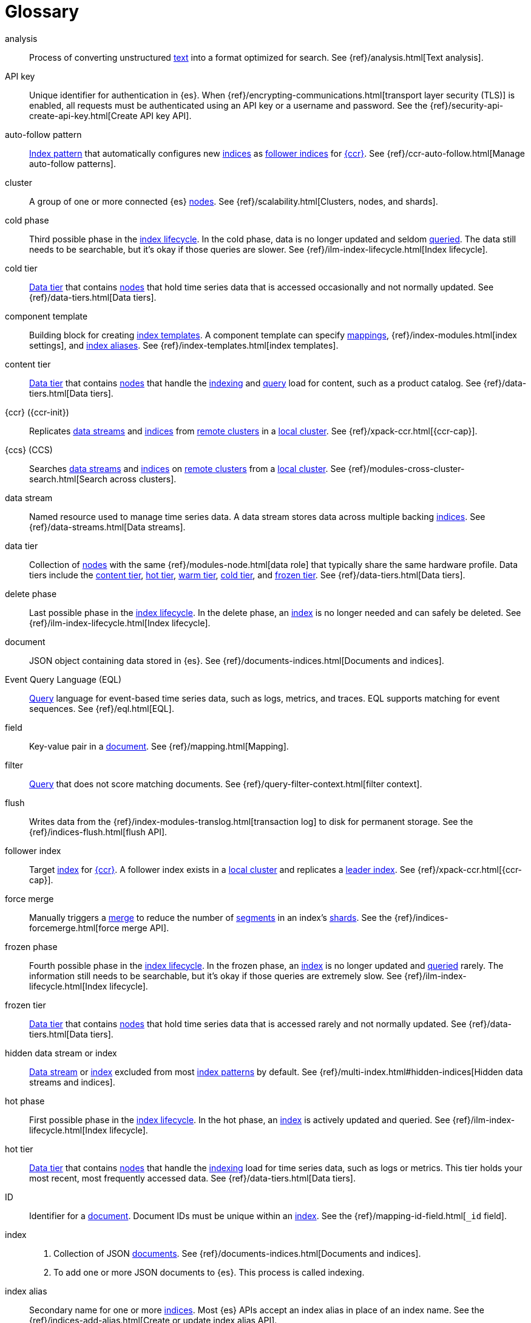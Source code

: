 ////
============
IMPORTANT
Add new terms to the Stack Docs glossary:
https://github.com/elastic/stack-docs/tree/master/docs/en/glossary
============
////

[glossary]
[[glossary]]
= Glossary

[glossary]
[[glossary-analysis]] analysis::
// tag::analysis-def[]
Process of converting unstructured <<glossary-text,text>> into a format
optimized for search. See {ref}/analysis.html[Text analysis].
// end::analysis-def[]

[[glossary-api-key]] API key::
// tag::api-key-def[]
Unique identifier for authentication in {es}. When
{ref}/encrypting-communications.html[transport layer security (TLS)] is enabled,
all requests must be authenticated using an API key or a username and password.
See the {ref}/security-api-create-api-key.html[Create API key API].
// end::api-key-def[]

[[glossary-auto-follow-pattern]] auto-follow pattern::
// tag::auto-follow-pattern-def[]
<<glossary-index-pattern,Index pattern>> that automatically configures new
<<glossary-index,indices>> as <<glossary-follower-index,follower indices>> for
<<glossary-ccr,{ccr}>>. See {ref}/ccr-auto-follow.html[Manage auto-follow
patterns].
// end::auto-follow-pattern-def[]

[[glossary-cluster]] cluster::
// tag::cluster-def[]
A group of one or more connected {es} <<glossary-node,nodes>>. See
{ref}/scalability.html[Clusters, nodes, and shards].
// end::cluster-def[]

[[glossary-cold-phase]] cold phase::
// tag::cold-phase-def[]
Third possible phase in the <<glossary-index-lifecycle,index lifecycle>>. In the
cold phase, data is no longer updated and seldom <<glossary-query,queried>>. The
data still needs to be searchable, but it’s okay if those queries are slower.
See {ref}/ilm-index-lifecycle.html[Index lifecycle].
// end::cold-phase-def[]

[[glossary-cold-tier]] cold tier::
// tag::cold-tier-def[]
<<glossary-data-tier,Data tier>> that contains <<glossary-node,nodes>> that hold
time series data that is accessed occasionally and not normally updated. See
{ref}/data-tiers.html[Data tiers].
// end::cold-tier-def[]

[[glossary-component-template]] component template::
// tag::component-template-def[]
Building block for creating <<glossary-index-template,index templates>>. A
component template can specify <<glossary-mapping,mappings>>,
{ref}/index-modules.html[index settings], and <<glossary-index-alias,index
aliases>>. See {ref}/index-templates.html[index templates].
// end::component-template-def[]

[[glossary-content-tier]] content tier::
// tag::content-tier-def[]
<<glossary-data-tier,Data tier>> that contains <<glossary-node,nodes>> that
handle the <<glossary-index,indexing>> and <<glossary-query,query>> load for
content, such as a product catalog. See {ref}/data-tiers.html[Data tiers].
// end::content-tier-def[]

[[glossary-ccr]] {ccr} ({ccr-init})::
// tag::ccr-def[]
Replicates <<glossary-data-stream,data streams>> and <<glossary-index,indices>>
from <<glossary-remote-cluster,remote clusters>> in a
<<glossary-local-cluster,local cluster>>. See {ref}/xpack-ccr.html[{ccr-cap}].
// end::ccr-def[]

[[glossary-ccs]] {ccs} (CCS)::
// tag::ccs-def[]
Searches <<glossary-data-stream,data streams>> and <<glossary-index,indices>> on
<<glossary-remote-cluster,remote clusters>> from a
<<glossary-local-cluster,local cluster>>. See
{ref}/modules-cross-cluster-search.html[Search across clusters].
// end::ccs-def[]

[[glossary-data-stream]] data stream::
// tag::data-stream-def[]
Named resource used to manage time series data. A data stream stores data across
multiple backing <<glossary-index,indices>>. See {ref}/data-streams.html[Data
streams].
// end::data-stream-def[]

[[glossary-data-tier]] data tier::
// tag::data-tier-def[]
Collection of <<glossary-node,nodes>> with the same {ref}/modules-node.html[data
role] that typically share the same hardware profile. Data tiers include the
<<glossary-content-tier, content tier>>, <<glossary-hot-tier, hot tier>>,
<<glossary-warm-tier, warm tier>>, <<glossary-cold-tier, cold tier>>, and
<<glossary-frozen-tier,frozen tier>>. See {ref}/data-tiers.html[Data tiers].
// end::data-tier-def[]

[[glossary-delete-phase]] delete phase::
// tag::delete-phase-def[]
Last possible phase in the <<glossary-index-lifecycle,index lifecycle>>. In the
delete phase, an <<glossary-index,index>> is no longer needed and can safely be
deleted. See {ref}/ilm-index-lifecycle.html[Index lifecycle].
// end::delete-phase-def[]

[[glossary-document]] document::
// tag::document-def[]
JSON object containing data stored in {es}. See
{ref}/documents-indices.html[Documents and indices].
// end::document-def[]

[[glossary-eql]]
Event Query Language (EQL)::
// tag::eql-def[]
<<glossary-query,Query>> language for event-based time series data, such as
logs, metrics, and traces. EQL supports matching for event sequences. See
{ref}/eql.html[EQL].
// end::eql-def[]

[[glossary-field]] field::
// tag::field-def[]
Key-value pair in a <<glossary-document,document>>. See
{ref}/mapping.html[Mapping].
// end::field-def[]

[[glossary-filter]] filter::
// tag::filter-def[]
<<glossary-query,Query>> that does not score matching documents. See
{ref}/query-filter-context.html[filter context].
// end::filter-def[]

[[glossary-flush]] flush::
// tag::flush-def[]
Writes data from the {ref}/index-modules-translog.html[transaction log] to disk
for permanent storage. See the {ref}/indices-flush.html[flush API].
// end::flush-def[]

[[glossary-follower-index]] follower index::
// tag::follower-index-def[]
Target <<glossary-index,index>> for <<glossary-ccr,{ccr}>>. A follower index
exists in a <<glossary-local-cluster,local cluster>> and replicates a
<<glossary-leader-index,leader index>>. See {ref}/xpack-ccr.html[{ccr-cap}].
// end::follower-index-def[]

[[glossary-force-merge]] force merge::
// tag::force-merge-def[]
// tag::force-merge-def-short[]
Manually triggers a <<glossary-merge,merge>> to reduce the number of
<<glossary-segment,segments>> in an index's <<glossary-shard,shards>>.
// end::force-merge-def-short[]
See the {ref}/indices-forcemerge.html[force merge API].
// end::force-merge-def[]

[[glossary-frozen-phase]] frozen phase::
// tag::frozen-phase-def[]
Fourth possible phase in the <<glossary-index-lifecycle,index lifecycle>>. In
the frozen phase, an <<glossary-index,index>> is no longer updated and
<<glossary-query,queried>> rarely. The information still needs to be searchable,
but it’s okay if those queries are extremely slow. See
{ref}/ilm-index-lifecycle.html[Index lifecycle].
// end::frozen-phase-def[]

[[glossary-frozen-tier]] frozen tier::
// tag::frozen-tier-def[]
<<glossary-data-tier,Data tier>> that contains <<glossary-node,nodes>> that
hold time series data that is accessed rarely and not normally updated. See
{ref}/data-tiers.html[Data tiers].
// end::frozen-tier-def[]

[[glossary-hidden-index]] hidden data stream or index::
// tag::hidden-index-def[]
<<glossary-data-stream,Data stream>> or <<glossary-index,index>> excluded from
most <<glossary-index-pattern,index patterns>> by default. See
{ref}/multi-index.html#hidden-indices[Hidden data streams and indices].
// end::hidden-index-def[]

[[glossary-hot-phase]] hot phase::
// tag::hot-phase-def[]
First possible phase in the <<glossary-index-lifecycle,index lifecycle>>. In
the hot phase, an <<glossary-index,index>> is actively updated and queried. See
{ref}/ilm-index-lifecycle.html[Index lifecycle].
// end::hot-phase-def[]

[[glossary-hot-tier]] hot tier::
// tag::hot-tier-def[]
<<glossary-data-tier,Data tier>> that contains <<glossary-node,nodes>> that
handle the <<glossary-index,indexing>> load for time series data, such as logs or
metrics. This tier holds your most recent, most frequently accessed data. See
{ref}/data-tiers.html[Data tiers].
// end::hot-tier-def[]

[[glossary-id]] ID::
// tag::id-def[]
Identifier for a <<glossary-document,document>>. Document IDs must be unique
within an <<glossary-index,index>>. See the {ref}/mapping-id-field.html[`_id`
field].
// end::id-def[]

[[glossary-index]] index::
// tag::index-def[]
. Collection of JSON <<glossary-document,documents>>. See
{ref}/documents-indices.html[Documents and indices].

. To add one or more JSON documents to {es}. This process is called indexing.
// end::index-def[]

[[glossary-index-alias]] index alias::
// tag::index-alias-def[]
Secondary name for one or more <<glossary-index,indices>>. Most {es} APIs accept
an index alias in place of an index name. See the
{ref}/indices-add-alias.html[Create or update index alias API].
// end::index-alias-def[]

[[glossary-index-lifecycle]] index lifecycle::
// tag::index-lifecycle-def[]
Five phases an <<glossary-index,index>> can transition through:
<<glossary-hot-phase,hot>>, <<glossary-warm-phase,warm>>,
<<glossary-cold-phase,cold>>, <<glossary-frozen-phase,frozen>>,
and <<glossary-delete-phase,delete>>. See {ref}/ilm-policy-definition.html[Index
lifecycle].
// end::index-lifecycle-def[]

[[glossary-index-lifecycle-policy]] index lifecycle policy::
// tag::index-lifecycle-policy-def[]
Specifies how an <<glossary-index,index>> moves between phases in the
<<glossary-index-lifecycle,index lifecycle>> and what actions to perform during
each phase. See {ref}/ilm-policy-definition.html[Index lifecycle].
// end::index-lifecycle-policy-def[]

[[glossary-index-pattern]] index pattern::
// tag::index-pattern-def[]
String containing a wildcard (`*`) pattern that can match multiple
<<glossary-data-stream,data streams>>, <<glossary-index,indices>>, or
<<glossary-index-alias,index aliases>>. See {ref}/multi-index.html[Multi-target
syntax].
// end::index-pattern-def[]

[[glossary-index-template]] index template::
// tag::index-template-def[]
Automatically configures the <<glossary-mapping,mappings>>,
{ref}/index-modules.html[index settings], and <<glossary-index-alias,aliases>>
of new <<glossary-index,indices>> that match its <<glossary-index-pattern,index
pattern>>. You can also use index templates to create
<<glossary-data-stream,data streams>>. See {ref}/index-templates.html[Index
templates].
// end::index-template-def[]

[[glossary-leader-index]] leader index::
// tag::leader-index-def[]
Source <<glossary-index,index>> for <<glossary-ccr,{ccr}>>. A leader index
exists on a <<glossary-remote-cluster,remote cluster>> and is replicated to
<<glossary-follower-index,follower indices>>. See
{ref}/xpack-ccr.html[{ccr-cap}].
// end::leader-index-def[]

[[glossary-local-cluster]] local cluster::
// tag::local-cluster-def[]
<<glossary-cluster,Cluster>> that pulls data from a
<<glossary-remote-cluster,remote cluster>> in <<glossary-ccs,{ccs}>> or
<<glossary-ccr,{ccr}>>. See {ref}/modules-remote-clusters.html[Remote clusters].
// end::local-cluster-def[]

[[glossary-mapping]] mapping::
// tag::mapping-def[]
Defines how a <<glossary-document,document>>, its <<glossary-field,fields>>, and
its metadata are stored in {es}. Similar to a schema definition. See
{ref}/mapping.html[Mapping].
// end::mapping-def[]

[[glossary-merge]] merge::
// tag::merge-def[]
Process of combining a <<glossary-shard,shard>>'s smaller Lucene
<<glossary-segment,segments>> into a larger one. {es} manages merges
automatically.
// end::merge-def[]

[[glossary-node]] node::
// tag::node-def[]
A single {es} server. One or more nodes can form a <<glossary-cluster,cluster>>.
See {ref}/scalability.html[Clusters, nodes, and shards].
// end::node-def[]

[[glossary-primary-shard]] primary shard::
// tag::primary-shard-def[]
Lucene instance containing some or all data for an <<glossary-index,index>>.
When you index a <<glossary-document,document>>, {es} adds the document to
primary shards before <<glossary-replica-shard,replica shards>>. See
{ref}/scalability.html[Clusters, nodes, and shards].
// end::primary-shard-def[]

[[glossary-query]] query::
// tag::query-def[]
Request for information about your data. You can think of a query as a
question, written in a way {es} understands. See
{ref}/search-your-data.html[Search your data].
// end::query-def[]

[[glossary-recovery]] recovery::
// tag::recovery-def[]
Process of syncing a <<glossary-replica-shard,replica shard>> from a
<<glossary-primary-shard,primary shard>>. Upon completion, the replica shard is
available for searches. See the {ref}/indices-recovery.html[index recovery API].
// end::recovery-def[]

[[glossary-reindex]] reindex::
// tag::reindex-def[]
Copies documents from a source to a destination. The source and destination can
be a <<glossary-data-stream,data stream>>, <<glossary-index,index>>, or
<<glossary-index-alias,index alias>>. See the {ref}/docs-reindex.html[Reindex
API].
// end::reindex-def[]

[[glossary-remote-cluster]] remote cluster::
// tag::remote-cluster-def[]
A separate <<glossary-cluster,cluster>>, often in a different data center or
locale, that contains <<glossary-index,indices>> that can be replicated or
searched by the <<glossary-local-cluster,local cluster>>. The connection to a
remote cluster is unidirectional. See {ref}/modules-remote-clusters.html[Remote
clusters].
// end::remote-cluster-def[]

[[glossary-replica-shard]] replica shard::
// tag::replica-shard-def[]
Copy of a <<glossary-primary-shard,primary shard>>. Replica shards can improve
search performance and resiliency by distributing data across multiple
<<glossary-node,nodes>>. See {ref}/scalability.html[Clusters, nodes, and
shards].
// end::replica-shard-def[]

[[glossary-rollover]] rollover::
// tag::rollover-def[]
// tag::rollover-def-short[]
Creates a new write index when the current one reaches a certain size, number of
docs, or age.
// end::rollover-def-short[]
A rollover can target a <<glossary-data-stream,data stream>> or an
<<glossary-index-alias,index alias>> with a write index.
// end::rollover-def[]

[[glossary-rollup]] rollup::
// tag::rollup-def[]
Summarizes high-granularity data into a more compressed format to maintain access
to historical data in a cost-effective way. See
{ref}/xpack-rollup.html[Roll up your data].
// end::rollup-def[]

[[glossary-rollup-index]] rollup index::
// tag::rollup-index-def[]
Special type of <<glossary-index,index>> for storing historical data at reduced
granularity. Documents are summarized and indexed into a rollup index by a
<<glossary-rollup-job,rollup job>>. See {ref}/xpack-rollup.html[Rolling up
historical data].
// end::rollup-index-def[]

[[glossary-rollup-job]] rollup job::
// tag::rollup-job-def[]
Background task that runs continuously to summarize documents in an
<<glossary-index,index>> and index the summaries into a separate rollup index.
The job configuration controls what data is rolled up and how often. See
{ref}/xpack-rollup.html[Rolling up historical data].
// end::rollup-job-def[]

[[glossary-routing]] routing::
// tag::routing-def[]
Process of sending and retrieving data from a specific
<<glossary-primary-shard,primary shard>>. {es} uses a hashed routing value to
choose this shard. You can provide a routing value in
<<glossary-index,indexing>> and search requests to take advantage of caching.
See the {ref}/mapping-routing-field.html[`_routing` field].
// end::routing-def[]

[[glossary-runtime-fields]] runtime field::
// tag::runtime-fields-def[]
<<glossary-field,Field>> that is evaluated at query time. You access runtime
fields from the search API like any other field, and {es} sees runtime fields no
differently. See {ref}/runtime.html[Runtime fields].
// end::runtime-fields-def[]

[[glossary-searchable-snapshot]] searchable snapshot::
// tag::searchable-snapshot-def[]
<<glossary-snapshot,Snapshot>> of an <<glossary-index,index>> mounted as a
<<glossary-searchable-snapshot-index,searchable snapshot index>>. You can search
this index like a regular index. See {ref}/searchable-snapshots.html[searchable
snapshots].
// end::searchable-snapshot-def[]

[[glossary-searchable-snapshot-index]] searchable snapshot index::
// tag::searchable-snapshot-index-def[]
<<glossary-index,Index>> whose data is stored in a
<<glossary-snapshot,snapshot>>. Searchable snapshot indices do not need
<<glossary-replica-shard,replica shards>> for resilience, since their data is
reliably stored outside the cluster. See
{ref}/searchable-snapshots.html[searchable snapshots].
// end::searchable-snapshot-index-def[]

[[glossary-segment]] segment::
// tag::segment-def[]
Data file in a <<glossary-shard,shard>>'s Lucene instance. {es} manages Lucene
segments automatically.
// end::segment-def[]

[[glossary-shard]] shard::
// tag::shard-def[]
Lucene instance containing some or all data for an <<glossary-index,index>>.
{es} automatically creates and manages these Lucene instances. There are two
types of shards: <<glossary-primary-shard,primary>> and
<<glossary-replica-shard,replica>>. See {ref}/scalability.html[Clusters, nodes,
and shards].
// end::shard-def[]

[[glossary-shrink]] shrink::
// tag::shrink-def[]
// tag::shrink-def-short[]
Reduces the number of <<glossary-primary-shard,primary shards>> in an index.
// end::shrink-def-short[]
See the {ref}/indices-shrink-index.html[shrink index API].
// end::shrink-def[]

[[glossary-snapshot]] snapshot::
// tag::snapshot-def[]
Backup taken of a running <<glossary-cluster,cluster>>. You can take snapshots
of the entire cluster or only specific <<glossary-data-stream,data streams>> and
<<glossary-index,indices>>. See {ref}/snapshot-restore.html[Snapshot and
restore].
// end::snapshot-def[]

[[glossary-snapshot-lifecycle-policy]] snapshot lifecycle policy::
// tag::snapshot-lifecycle-policy-def[]
Specifies how frequently to perform automatic backups of a cluster and how long
to retain the resulting <<glossary-snapshot,snapshots>>. See
{ref}/snapshot-lifecycle-management.html[Manage the snapshot lifecycle]
// end::snapshot-lifecycle-policy-def[]

[[glossary-snapshot-repository]] snapshot repository::
// tag::snapshot-repository-def[]
Location where <<glossary-snapshot,snapshots>> are stored. A snapshot repository
can be a shared filesystem or a remote repository, such as Azure or Google Cloud
Storage. See {ref}/snapshot-restore.html[Snapshot and restore].
// end::snapshot-repository-def[]

[[glossary-source_field]] source field::
// tag::source-field-def[]
Original JSON object provided during <<glossary-index,indexing>>. See the
{ref}/mapping-source-field.html[`_source` field].
// end::source-field-def[]

[[glossary-split]] split::
// tag::split-def[]
Adds more <<glossary-primary-shard,primary shards>> to an
<<glossary-index,index>>. See the {ref}/indices-split-index.html[split index
API].
// end::split-def[]

[[glossary-system-index]] system index::
// tag::system-index-def[]
<<glossary-index,Index>> containing configurations and other data used
internally by the {stack}. System index names start with a dot (`.`), such as
`.security`. Do not directly access or change system indices.
// end::system-index-def[]

[[glossary-term]] term::
// tag::term-def[]
See {ref}/glossary.html#glossary-token[token].
// end::term-def[]

[[glossary-text]] text::
// tag::text-def[]
Unstructured content, such as a product description or log message. You
typically <<glossary-analysis,analyze>> text for better search. See
{ref}/analysis.html[Text analysis].
// end::text-def[]

[[glossary-token]] token::
// tag::token-def[]
A chunk of unstructured <<glossary-text,text>> that's been optimized for search.
In most cases, tokens are individual words. Tokens are also called terms. See
{ref}/analysis.html[Text analysis].
// end::token-def[]

[[glossary-tokenization]] tokenization::
// tag::tokenization-def[]
Process of breaking unstructured text down into smaller, searchable chunks
called <<glossary-token,tokens>>. See
{ref}/analysis-overview.html#tokenization[Tokenization].
// end::tokenization-def[]

[[glossary-warm-phase]] warm phase::
// tag::warm-phase-def[]
Second possible phase in the <<glossary-index-lifecycle,index lifecycle>>. In
the warm phase, an <<glossary-index,index>> is generally optimized for search
and no longer updated. See {ref}/ilm-policy-definition.html[Index lifecycle].
// end::warm-phase-def[]

[[glossary-warm-tier]] warm tier::
// tag::warm-tier-def[]
<<glossary-data-tier,Data tier>> that contains <<glossary-node,nodes>> that hold
time series data that is accessed less frequently and rarely needs to be
updated. See {ref}/data-tiers.html[Data tiers].
// end::warm-tier-def[]
